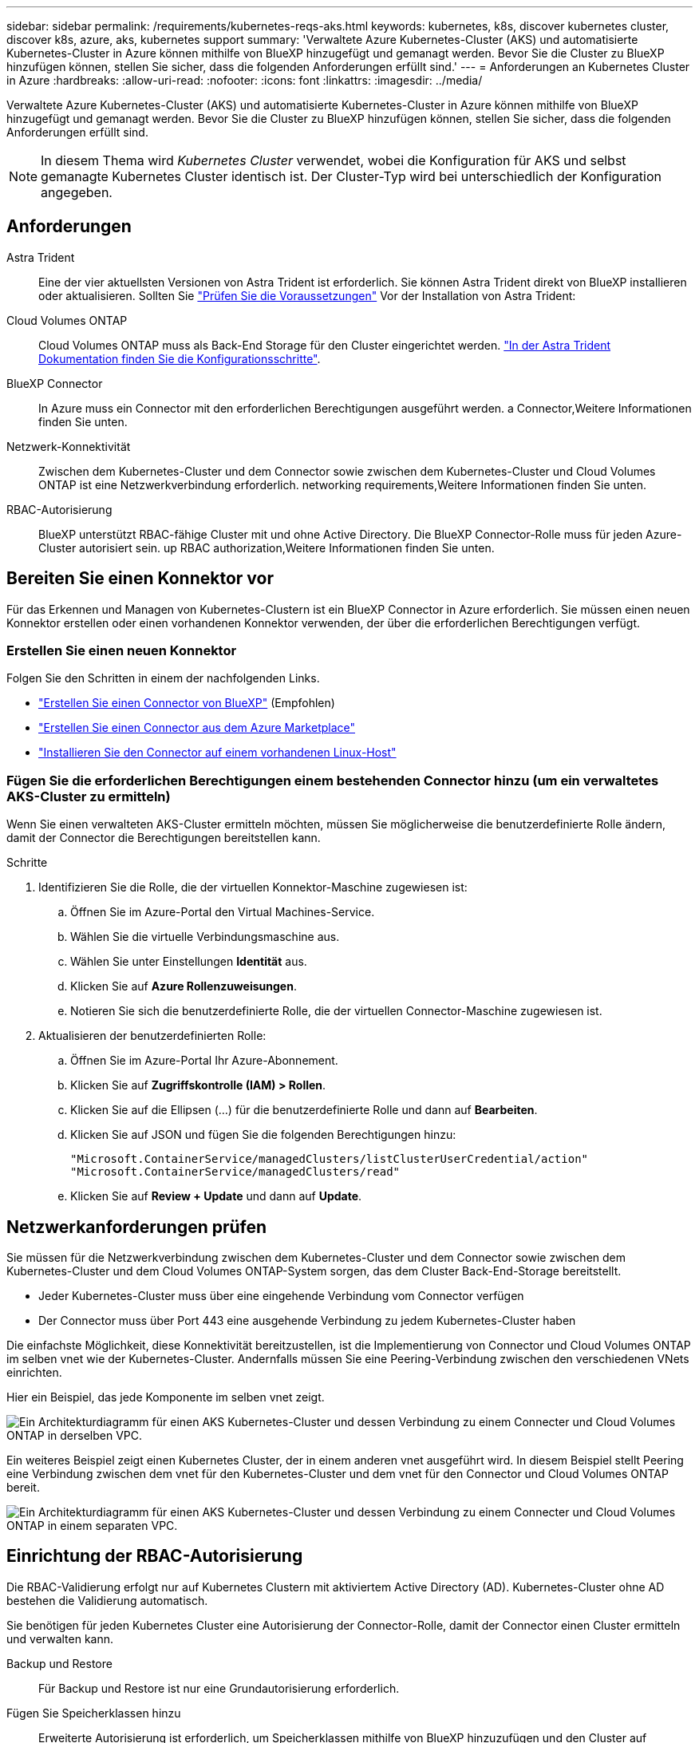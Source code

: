 ---
sidebar: sidebar 
permalink: /requirements/kubernetes-reqs-aks.html 
keywords: kubernetes, k8s, discover kubernetes cluster, discover k8s, azure, aks, kubernetes support 
summary: 'Verwaltete Azure Kubernetes-Cluster (AKS) und automatisierte Kubernetes-Cluster in Azure können mithilfe von BlueXP hinzugefügt und gemanagt werden. Bevor Sie die Cluster zu BlueXP hinzufügen können, stellen Sie sicher, dass die folgenden Anforderungen erfüllt sind.' 
---
= Anforderungen an Kubernetes Cluster in Azure
:hardbreaks:
:allow-uri-read: 
:nofooter: 
:icons: font
:linkattrs: 
:imagesdir: ../media/


[role="lead"]
Verwaltete Azure Kubernetes-Cluster (AKS) und automatisierte Kubernetes-Cluster in Azure können mithilfe von BlueXP hinzugefügt und gemanagt werden. Bevor Sie die Cluster zu BlueXP hinzufügen können, stellen Sie sicher, dass die folgenden Anforderungen erfüllt sind.


NOTE: In diesem Thema wird _Kubernetes Cluster_ verwendet, wobei die Konfiguration für AKS und selbst gemanagte Kubernetes Cluster identisch ist. Der Cluster-Typ wird bei unterschiedlich der Konfiguration angegeben.



== Anforderungen

Astra Trident:: Eine der vier aktuellsten Versionen von Astra Trident ist erforderlich. Sie können Astra Trident direkt von BlueXP installieren oder aktualisieren. Sollten Sie link:https://docs.netapp.com/us-en/trident/trident-get-started/requirements.html["Prüfen Sie die Voraussetzungen"^] Vor der Installation von Astra Trident:
Cloud Volumes ONTAP:: Cloud Volumes ONTAP muss als Back-End Storage für den Cluster eingerichtet werden. https://docs.netapp.com/us-en/trident/trident-use/backends.html["In der Astra Trident Dokumentation finden Sie die Konfigurationsschritte"^].
BlueXP Connector:: In Azure muss ein Connector mit den erforderlichen Berechtigungen ausgeführt werden.  a Connector,Weitere Informationen finden Sie unten.
Netzwerk-Konnektivität:: Zwischen dem Kubernetes-Cluster und dem Connector sowie zwischen dem Kubernetes-Cluster und Cloud Volumes ONTAP ist eine Netzwerkverbindung erforderlich.  networking requirements,Weitere Informationen finden Sie unten.
RBAC-Autorisierung:: BlueXP unterstützt RBAC-fähige Cluster mit und ohne Active Directory. Die BlueXP Connector-Rolle muss für jeden Azure-Cluster autorisiert sein.  up RBAC authorization,Weitere Informationen finden Sie unten.




== Bereiten Sie einen Konnektor vor

Für das Erkennen und Managen von Kubernetes-Clustern ist ein BlueXP Connector in Azure erforderlich. Sie müssen einen neuen Konnektor erstellen oder einen vorhandenen Konnektor verwenden, der über die erforderlichen Berechtigungen verfügt.



=== Erstellen Sie einen neuen Konnektor

Folgen Sie den Schritten in einem der nachfolgenden Links.

* link:https://docs.netapp.com/us-en/cloud-manager-setup-admin/task-creating-connectors-azure.html#overview["Erstellen Sie einen Connector von BlueXP"^] (Empfohlen)
* link:https://docs.netapp.com/us-en/cloud-manager-setup-admin/task-launching-azure-mktp.html["Erstellen Sie einen Connector aus dem Azure Marketplace"^]
* link:https://docs.netapp.com/us-en/cloud-manager-setup-admin/task-installing-linux.html["Installieren Sie den Connector auf einem vorhandenen Linux-Host"^]




=== Fügen Sie die erforderlichen Berechtigungen einem bestehenden Connector hinzu (um ein verwaltetes AKS-Cluster zu ermitteln)

Wenn Sie einen verwalteten AKS-Cluster ermitteln möchten, müssen Sie möglicherweise die benutzerdefinierte Rolle ändern, damit der Connector die Berechtigungen bereitstellen kann.

.Schritte
. Identifizieren Sie die Rolle, die der virtuellen Konnektor-Maschine zugewiesen ist:
+
.. Öffnen Sie im Azure-Portal den Virtual Machines-Service.
.. Wählen Sie die virtuelle Verbindungsmaschine aus.
.. Wählen Sie unter Einstellungen *Identität* aus.
.. Klicken Sie auf *Azure Rollenzuweisungen*.
.. Notieren Sie sich die benutzerdefinierte Rolle, die der virtuellen Connector-Maschine zugewiesen ist.


. Aktualisieren der benutzerdefinierten Rolle:
+
.. Öffnen Sie im Azure-Portal Ihr Azure-Abonnement.
.. Klicken Sie auf *Zugriffskontrolle (IAM) > Rollen*.
.. Klicken Sie auf die Ellipsen (...) für die benutzerdefinierte Rolle und dann auf *Bearbeiten*.
.. Klicken Sie auf JSON und fügen Sie die folgenden Berechtigungen hinzu:
+
[source, json]
----
"Microsoft.ContainerService/managedClusters/listClusterUserCredential/action"
"Microsoft.ContainerService/managedClusters/read"
----
.. Klicken Sie auf *Review + Update* und dann auf *Update*.






== Netzwerkanforderungen prüfen

Sie müssen für die Netzwerkverbindung zwischen dem Kubernetes-Cluster und dem Connector sowie zwischen dem Kubernetes-Cluster und dem Cloud Volumes ONTAP-System sorgen, das dem Cluster Back-End-Storage bereitstellt.

* Jeder Kubernetes-Cluster muss über eine eingehende Verbindung vom Connector verfügen
* Der Connector muss über Port 443 eine ausgehende Verbindung zu jedem Kubernetes-Cluster haben


Die einfachste Möglichkeit, diese Konnektivität bereitzustellen, ist die Implementierung von Connector und Cloud Volumes ONTAP im selben vnet wie der Kubernetes-Cluster. Andernfalls müssen Sie eine Peering-Verbindung zwischen den verschiedenen VNets einrichten.

Hier ein Beispiel, das jede Komponente im selben vnet zeigt.

image:diagram-kubernetes-azure.png["Ein Architekturdiagramm für einen AKS Kubernetes-Cluster und dessen Verbindung zu einem Connecter und Cloud Volumes ONTAP in derselben VPC."]

Ein weiteres Beispiel zeigt einen Kubernetes Cluster, der in einem anderen vnet ausgeführt wird. In diesem Beispiel stellt Peering eine Verbindung zwischen dem vnet für den Kubernetes-Cluster und dem vnet für den Connector und Cloud Volumes ONTAP bereit.

image:diagram-kubernetes-azure-with-peering.png["Ein Architekturdiagramm für einen AKS Kubernetes-Cluster und dessen Verbindung zu einem Connecter und Cloud Volumes ONTAP in einem separaten VPC."]



== Einrichtung der RBAC-Autorisierung

Die RBAC-Validierung erfolgt nur auf Kubernetes Clustern mit aktiviertem Active Directory (AD). Kubernetes-Cluster ohne AD bestehen die Validierung automatisch.

Sie benötigen für jeden Kubernetes Cluster eine Autorisierung der Connector-Rolle, damit der Connector einen Cluster ermitteln und verwalten kann.

Backup und Restore:: Für Backup und Restore ist nur eine Grundautorisierung erforderlich.
Fügen Sie Speicherklassen hinzu:: Erweiterte Autorisierung ist erforderlich, um Speicherklassen mithilfe von BlueXP hinzuzufügen und den Cluster auf Änderungen am Backend zu überwachen.
Installieren Sie Astra Trident:: Zur Installation von Astra Trident müssen Sie für BlueXP die vollständige Autorisierung bereitstellen.
+
--

NOTE: Bei der Installation von Astra Trident installiert BlueXP das Astra Trident Back-End und das Kubernetes Secret, das die Zugangsdaten enthält, die Astra Trident zur Kommunikation mit dem Storage-Cluster benötigt.

--


Ihre RBAC ``subjects: name:`` Die Konfiguration variiert basierend auf Ihrem Kubernetes-Cluster-Typ leicht.

* Wenn Sie einen *verwalteten AKS-Cluster* bereitstellen, benötigen Sie die Objekt-ID für die vom System zugewiesene verwaltete Identität für den Connector. Diese ID steht im Azure-Managementportal zur Verfügung.
+
image:screenshot-k8s-aks-obj-id.png["Ein Screenshot des vom System zugewiesenen Objekt-ID-Fensters im Azure-Managementportal"]

* Wenn Sie ein *selbst verwaltetes Kubernetes Cluster* bereitstellen, benötigen Sie den Benutzernamen eines autorisierten Benutzers.


Erstellen Sie eine Cluster-Rolle und Rollenbindung.

. Erstellen Sie eine YAML-Datei, die den folgenden Text enthält, der auf Ihren Autorisierungsanforderungen basiert. Ersetzen Sie den ``subjects: kind:`` Variable mit Ihrem Benutzernamen und ``subjects: user:`` Entweder mit der Objekt-ID für die vom System zugewiesene verwaltete Identität oder mit dem Benutzernamen eines autorisierten Benutzers, wie oben beschrieben.
+
[role="tabbed-block"]
====
.Backup/Restore
--
Fügen Sie eine grundlegende Autorisierung hinzu, um Backup und Restore für Kubernetes-Cluster zu ermöglichen.

[source, yaml]
----
apiVersion: rbac.authorization.k8s.io/v1
kind: ClusterRole
metadata:
    name: cloudmanager-access-clusterrole
rules:
    - apiGroups:
          - ''
      resources:
          - namespaces
      verbs:
          - list
          - watch
    - apiGroups:
          - ''
      resources:
          - persistentvolumes
      verbs:
          - list
          - watch
    - apiGroups:
          - ''
      resources:
          - pods
          - pods/exec
      verbs:
          - get
          - list
          - watch
    - apiGroups:
          - ''
      resources:
          - persistentvolumeclaims
      verbs:
          - list
          - create
          - watch
    - apiGroups:
          - storage.k8s.io
      resources:
          - storageclasses
      verbs:
          - list
    - apiGroups:
          - trident.netapp.io
      resources:
          - tridentbackends
      verbs:
          - list
          - watch
    - apiGroups:
          - trident.netapp.io
      resources:
          - tridentorchestrators
      verbs:
          - get
          - watch
---
apiVersion: rbac.authorization.k8s.io/v1
kind: ClusterRoleBinding
metadata:
    name: k8s-access-binding
subjects:
    - kind: User
      name:
      apiGroup: rbac.authorization.k8s.io
roleRef:
    kind: ClusterRole
    name: cloudmanager-access-clusterrole
    apiGroup: rbac.authorization.k8s.io
----
--
.Speicherklassen
--
Fügen Sie erweiterte Berechtigungen hinzu, um Speicherklassen mithilfe von BlueXP hinzuzufügen.

[source, yaml]
----
apiVersion: rbac.authorization.k8s.io/v1
kind: ClusterRole
metadata:
    name: cloudmanager-access-clusterrole
rules:
    - apiGroups:
          - ''
      resources:
          - secrets
          - namespaces
          - persistentvolumeclaims
          - persistentvolumes
          - pods
          - pods/exec
      verbs:
          - get
          - list
          - watch
          - create
          - delete
          - watch
    - apiGroups:
          - storage.k8s.io
      resources:
          - storageclasses
      verbs:
          - get
          - create
          - list
          - watch
          - delete
          - patch
    - apiGroups:
          - trident.netapp.io
      resources:
          - tridentbackends
          - tridentorchestrators
          - tridentbackendconfigs
      verbs:
          - get
          - list
          - watch
          - create
          - delete
          - watch
---
apiVersion: rbac.authorization.k8s.io/v1
kind: ClusterRoleBinding
metadata:
    name: k8s-access-binding
subjects:
    - kind: User
      name:
      apiGroup: rbac.authorization.k8s.io
roleRef:
    kind: ClusterRole
    name: cloudmanager-access-clusterrole
    apiGroup: rbac.authorization.k8s.io
----
--
.Installation Von Trident
--
Über die Befehlszeile erhalten Sie die vollständige Autorisierung, und BlueXP kann Astra Trident installieren.

[source, cli]
----
kubectl create clusterrolebinding test --clusterrole cluster-admin --user <Object (principal) ID>
----
--
====
. Wenden Sie die Konfiguration auf ein Cluster an.
+
[source, kubectl]
----
kubectl apply -f <file-name>
----

